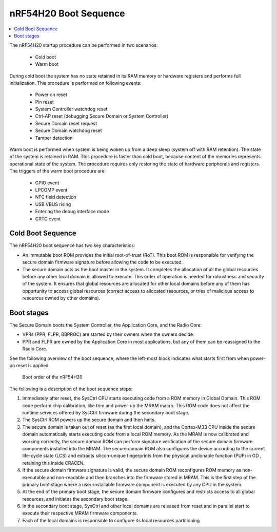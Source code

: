 .. _ug_nrf54h20_architecture_boot:

nRF54H20 Boot Sequence
######################

.. contents::
   :local:
   :depth: 2

The nRF54H20 startup procedure can be performed in two scenarios:

 * Cold boot
 * Warm boot

During cold boot the system has no state retained in its RAM memory or hardware registers and performs full initialization.
This procedure is performed on following events:

 * Power on reset
 * Pin reset
 * System Controller watchdog reset
 * Ctrl-AP reset (debugging Secure Domain or System Controller)
 * Secure Domain reset request
 * Secure Domain watchdog reset
 * Tamper detection

Warm boot is performed when system is being woken up from a deep sleep (system off with RAM retention).
The state of the system is retained in RAM.
This procedure is faster than cold boot, because content of the memories represents operational state of the system.
The procedure requires only restoring the state of hardware peripherals and registers.
The triggers of the warm boot procedure are:

  * GPIO event
  * LPCOMP event
  * NFC field detection
  * USB VBUS rising
  * Entering the debug interface mode
  * GRTC event

Cold Boot Sequence
******************

The nRF54H20 boot sequence has two key characteristics:

* An immutable boot ROM provides the initial root-of-trust (RoT).
  This boot ROM is responsible for verifying the secure domain firmware signature before allowing the code to be executed.
* The secure domain acts as the boot master in the system.
  It completes the allocation of all the global resources before any other local domain is allowed to execute.
  This order of operation is needed for robustness and security of the system.
  It ensures that global resources are allocated for other local domains before any of them has opportunity to access global resources (correct access to allocated resources, or tries of malicious access to resources owned by other domains).

Boot stages
***********

The Secure Domain boots the System Controller, the Application Core, and the Radio Core:

* VPRs (PPR, FLPR, BBPROC) are started by their owners when the owners decide.
* PPR and FLPR are owned by the Application Core in most applications, but any of them can be reassigned to the Radio Core.

See the following overview of the boot sequence, where the left-most block indicates what starts first from when power-on reset is applied.

.. figure:: images/TEMP_nRF54H20_bootsequence.png
   :alt: Boot sequence of the nRF54H20

   Boot order of the nRF54H20

The following is a description of the boot sequence steps:

1. Immediately after reset, the SysCtrl CPU starts executing code from a ROM memory in Global Domain.
   This ROM code perform chip calibration, like trim and power-up the MRAM macro.
   This ROM code does not affect the runtime services offered by SysCtrl firmware during the secondary boot stage.

#. The SysCtrl ROM powers up the secure domain and then halts.

#. The secure domain is taken out of reset (as the first local domain), and the Cortex-M33 CPU inside the secure domain automatically starts executing code from a local ROM memory.
   As the MRAM is now calibrated and working correctly, the secure domain ROM can perform signature verification of the secure domain firmware components installed into the MRAM.
   The secure domain ROM also configures the device according to the current life-cycle state (LCS) and extracts silicon-unique fingerprints from the physical unclonable function (PUF) in GD , retaining this inside CRACEN.

#. If the secure domain firmware signature is valid, the secure domain ROM reconfigures ROM memory as non-executable and non-readable and then branches into the firmware stored in MRAM.
   This is the first step of the primary boot stage where a user-installable firmware component is executed by any CPU in the system.

#. At the end of the primary boot stage, the secure domain firmware configures and restricts access to all global resources, and initiates the secondary boot stage.

#. In the secondary boot stage, SysCtrl and other local domains are released from reset and in parallel start to execute their respective MRAM firmware components.

#. Each of the local domains is responsible to configure its local resources partitioning.
